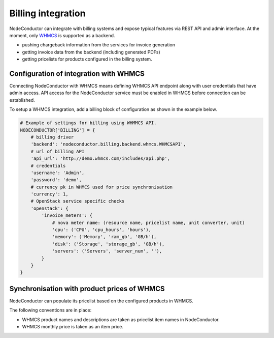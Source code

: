 Billing integration
-------------------

NodeConductor can integrate with billing systems and expose typical features via REST API and admin interface.
At the moment, only WHMCS_ is supported as a backend.

- pushing chargeback information from the services for invoice generation
- getting invoice data from the backend (including generated PDFs)
- getting pricelists for products configured in the billing system.


.. _WHMCS: http://www.whmcs.com/

Configuration of integration with WHMCS
+++++++++++++++++++++++++++++++++++++++

Connecting NodeConductor with WHMCS means defining WHMCS API endpoint along with user credentials that have admin
access. API access for the NodeConductor service must be enabled in WHMCS before connection can be established.

To setup a WHMCS integration, add a billing block of configuration as shown in the example below.


.. code-block:: python

    # Example of settings for billing using WHMMCS API.
    NODECONDUCTOR['BILLING'] = {
        # billing driver
        'backend': 'nodeconductor.billing.backend.whmcs.WHMCSAPI',
        # url of billing API
        'api_url': 'http://demo.whmcs.com/includes/api.php',
        # credentials
        'username': 'Admin',
        'password': 'demo',
        # currency pk in WHMCS used for price synchronisation
        'currency': 1,
        # OpenStack service specific checks
        'openstack': {
            'invoice_meters': {
                # nova meter name: (resource name, pricelist name, unit converter, unit)
                'cpu': ('CPU', 'cpu_hours', 'hours'),
                'memory': ('Memory', 'ram_gb', 'GB/h'),
                'disk': ('Storage', 'storage_gb', 'GB/h'),
                'servers': ('Servers', 'server_num', ''),
            }
        }
    }

Synchronisation with product prices of WHMCS
++++++++++++++++++++++++++++++++++++++++++++

NodeConductor can populate its pricelist based on the configured products in WHMCS.

The following conventions are in place:

- WHMCS product names and descriptions are taken as pricelist item names in NodeConductor.
- WHMCS monthly price is taken as an item price.